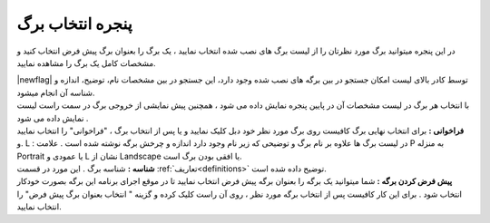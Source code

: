 .. meta::
   :description: پنجره انتخاب برگ، نمایش لیست برگه های نصب شده روی نرم افزار فاکتور بهمراه تصاویر پیشنمایش آنها

.. _window-openpage:

پنجره انتخاب برگ
====================
.. image:: images/window_selpage.png
    :alt:  پنجره انتخاب برگ

در این پنجره میتوانید برگ مورد نظرتان را از لیست برگ های نصب شده انتخاب نمایید ، یک برگ را بعنوان برگ پیش فرض انتخاب کنید و مشخصات کامل یک برگ را مشاهده نمایید.

| |newflag| توسط کادر بالای لیست امکان جستجو در بین برگه های نصب شده وجود دارد، این جستجو در بین مشخصات نام، توضیح، اندازه و شناسه آن انجام میشود.
| با انتخاب هر برگ در لیست مشخصات آن در پایین پنجره نمایش داده می شود ، همچنین پیش نمایشی از خروجی برگ در سمت راست لیست نمایش داده می شود .
| **فراخوانی :** برای انتخاب نهایی برگ کافیست روی برگ مورد نظر خود دبل کلیک نمایید و یا پس از انتخاب برگ ، "فراخوانی" را انتخاب نمایید .و L : در لیست برگ ها علاوه بر نام برگ و توضیحی که زیر نام وجود دارد اندازه و چرخش برگه نوشته شده است . علامت P به منزله Portrait یا عمودی و L نشان از Landscape یا افقی بودن برگ است.
| **شناسه :** شناسه برگ . این مورد در قسمت :ref:`تعاریف<definitions>` توضیح داده شده است.
| **پیش فرض کردن برگه :** شما میتوانید یک برگه را بعنوان برگه پیش فرض انتخاب نمایید تا در موقع اجرای برنامه این برگه بصورت خودکار انتخاب شود . برای این کار کافیست پس از انتخاب برگه مورد نظر ، روی آن راست کلیک کرده و گزینه " انتخاب بعنوان برگ پیش فرض" را انتخاب نمایید.
